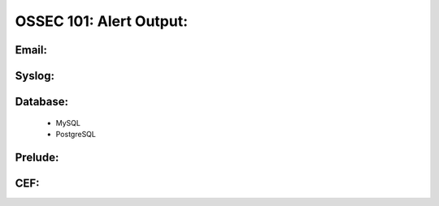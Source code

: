 .. _ossec_101_alert_output:


OSSEC 101: Alert Output:
------------------------


Email:
^^^^^^


Syslog:
^^^^^^^


Database:
^^^^^^^^^

  * MySQL


  * PostgreSQL


Prelude:
^^^^^^^^


CEF:
^^^^




